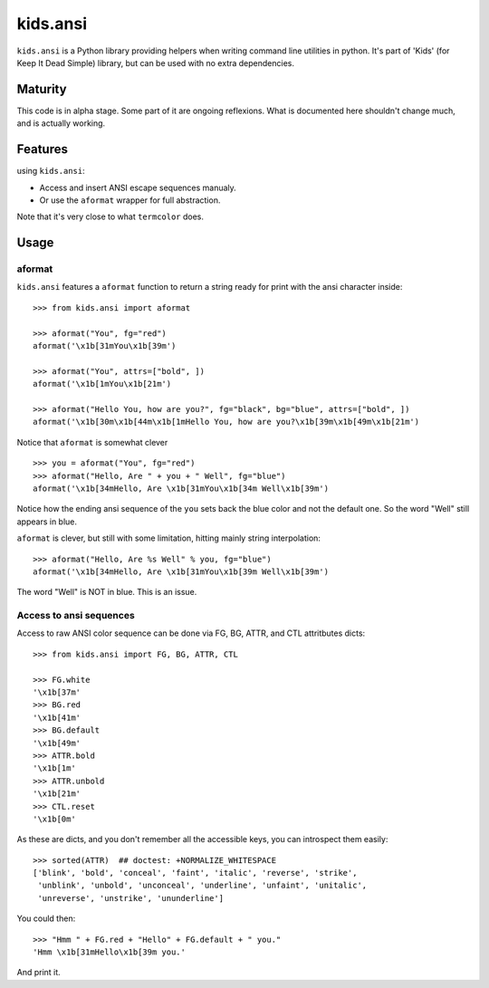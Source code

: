 =========================
kids.ansi
=========================

.. image:: https://pypip.in/v/kids.ansi/badge.png
    :target: https://pypi.python.org/pypi/kids.ansi

.. image:: https://secure.travis-ci.org/0k/kids.ansi.png?branch=master
    :target: http://travis-ci.org/0k/kids.ansi


``kids.ansi`` is a Python library providing helpers when writing command
line utilities in python. It's part of 'Kids' (for Keep It Dead Simple)
library, but can be used with no extra dependencies.


Maturity
--------

This code is in alpha stage. Some part of it are ongoing reflexions.
What is documented here shouldn't change much, and is actually working.


Features
--------

using ``kids.ansi``:

- Access and insert ANSI escape sequences manualy.
- Or use the ``aformat`` wrapper for full abstraction.

Note that it's very close to what ``termcolor`` does.


Usage
-----


aformat
"""""""

``kids.ansi`` features a ``aformat`` function to return a string
ready for print with the ansi character inside::

    >>> from kids.ansi import aformat

    >>> aformat("You", fg="red")
    aformat('\x1b[31mYou\x1b[39m')

    >>> aformat("You", attrs=["bold", ])
    aformat('\x1b[1mYou\x1b[21m')

    >>> aformat("Hello You, how are you?", fg="black", bg="blue", attrs=["bold", ])
    aformat('\x1b[30m\x1b[44m\x1b[1mHello You, how are you?\x1b[39m\x1b[49m\x1b[21m')

Notice that ``aformat`` is somewhat clever ::

    >>> you = aformat("You", fg="red")
    >>> aformat("Hello, Are " + you + " Well", fg="blue")
    aformat('\x1b[34mHello, Are \x1b[31mYou\x1b[34m Well\x1b[39m')

Notice how the ending ansi sequence of the ``you`` sets back the blue
color and not the default one. So the word "Well" still appears in blue.

``aformat`` is clever, but still with some limitation, hitting mainly
string interpolation::

    >>> aformat("Hello, Are %s Well" % you, fg="blue")
    aformat('\x1b[34mHello, Are \x1b[31mYou\x1b[39m Well\x1b[39m')

The word "Well" is NOT in blue. This is an issue.

Access to ansi sequences
""""""""""""""""""""""""

Access to raw ANSI color sequence can be done via FG, BG, ATTR, and
CTL attritbutes dicts::

    >>> from kids.ansi import FG, BG, ATTR, CTL

    >>> FG.white
    '\x1b[37m'
    >>> BG.red
    '\x1b[41m'
    >>> BG.default
    '\x1b[49m'
    >>> ATTR.bold
    '\x1b[1m'
    >>> ATTR.unbold
    '\x1b[21m'
    >>> CTL.reset
    '\x1b[0m'

As these are dicts, and you don't remember all the accessible keys, you can
introspect them easily::

    >>> sorted(ATTR)  ## doctest: +NORMALIZE_WHITESPACE
    ['blink', 'bold', 'conceal', 'faint', 'italic', 'reverse', 'strike',
     'unblink', 'unbold', 'unconceal', 'underline', 'unfaint', 'unitalic',
     'unreverse', 'unstrike', 'ununderline']

You could then::

    >>> "Hmm " + FG.red + "Hello" + FG.default + " you."
    'Hmm \x1b[31mHello\x1b[39m you.'

And print it.

